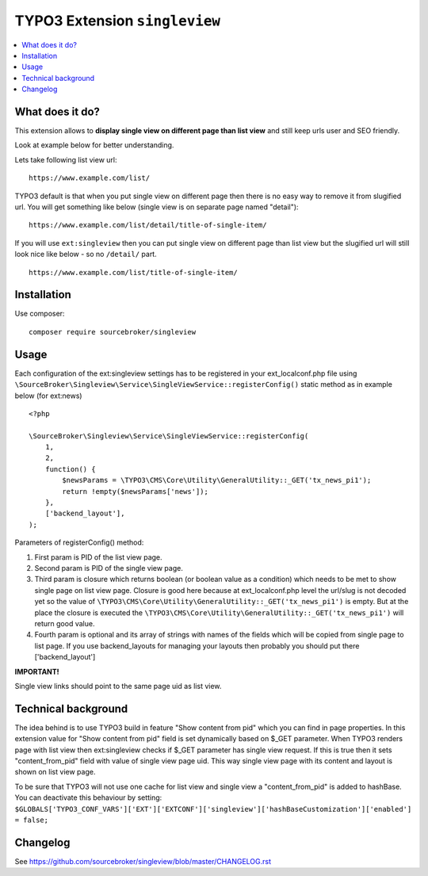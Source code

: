 TYPO3 Extension ``singleview``
#############################

  .. image:: https://styleci.io/repos/115010338/shield?branch=master
    :target: https://styleci.io/repos/115010338

  .. image:: https://poser.pugx.org/sourcebroker/singleview/v/stable
    :target: https://packagist.org/packages/sourcebroker/singleview

  .. image:: https://poser.pugx.org/sourcebroker/singleview/license
    :target: https://packagist.org/packages/sourcebroker/singleview

.. contents:: :local:


What does it do?
****************

This extension allows to **display single view on different page than list view** and still keep urls user and SEO friendly.

Look at example below for better understanding.

Lets take following list view url:

::

  https://www.example.com/list/

TYPO3 default is that when you put single view on different page then there is no easy way to remove it
from slugified url. You will get something like below (single view is on separate page named "detail"):

::

  https://www.example.com/list/detail/title-of-single-item/

If you will use ``ext:singleview`` then you can put single view on different page than list view but the slugified
url will still look nice like below - so no ``/detail/`` part.

::

  https://www.example.com/list/title-of-single-item/


Installation
************

Use composer:

::

  composer require sourcebroker/singleview

Usage
*****

Each configuration of the ext:singleview settings has to be registered in your ext_localconf.php file using
``\SourceBroker\Singleview\Service\SingleViewService::registerConfig()`` static method as in example below (for ext:news)

::

    <?php

    \SourceBroker\Singleview\Service\SingleViewService::registerConfig(
        1,
        2,
        function() {
            $newsParams = \TYPO3\CMS\Core\Utility\GeneralUtility::_GET('tx_news_pi1');
            return !empty($newsParams['news']);
        },
        ['backend_layout'],
    );

Parameters of registerConfig() method:

1) First param is PID of the list view page.

2) Second param is PID of the single view page.

3) Third param is closure which returns boolean (or boolean value as a condition) which needs to be met to show
   single page on list view page. Closure is good here because at ext_localconf.php level the url/slug is not decoded
   yet so the value of ``\TYPO3\CMS\Core\Utility\GeneralUtility::_GET('tx_news_pi1')`` is empty. But at the place
   the closure is executed the ``\TYPO3\CMS\Core\Utility\GeneralUtility::_GET('tx_news_pi1')`` will return good value.

4) Fourth param is optional and its array of strings with names of the fields which will be copied from single page
   to list page. If you use backend_layouts for managing your layouts then probably you should put there ['backend_layout']


**IMPORTANT!**

Single view links should point to the same page uid as list view.


Technical background
********************

The idea behind is to use TYPO3 build in feature "Show content from pid" which you can find in page properties. In this
extension value for "Show content from pid" field is set dynamically based on $_GET parameter. When TYPO3 renders page
with list view then ext:singleview checks if $_GET parameter has single view request. If this is true then it sets
"content_from_pid" field with value of single view page uid. This way single view page with its content and layout
is shown on list view page.

To be sure that TYPO3 will not use one cache for list view and single view a "content_from_pid" is added to hashBase.
You can deactivate this behaviour by setting:
``$GLOBALS['TYPO3_CONF_VARS']['EXT']['EXTCONF']['singleview']['hashBaseCustomization']['enabled'] = false;``

Changelog
*********

See https://github.com/sourcebroker/singleview/blob/master/CHANGELOG.rst
